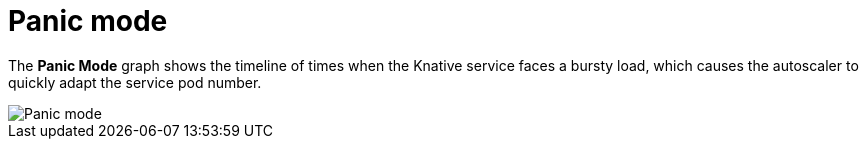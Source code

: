 // Module included in the following assemblies:
//
// * serverless/monitor/serverless-autoscaling-dashboard.adoc

:_content-type: REFERENCE
[id="serverless-autoscaling-dashboard-panic-mode_{context}"]
= Panic mode

The *Panic Mode* graph shows the timeline of times when the Knative service faces a bursty load, which causes the autoscaler to quickly adapt the service pod number.

image::serverless-autoscaling-dashboard-panic-mode.png[Panic mode]
